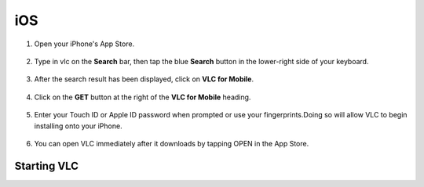 .. _ios:

***
iOS
***

1. Open your iPhone's App Store.

.. figure::  /static/images/ios/playstore.PNG
   :align:   center
   :width: 30%

2. Type in vlc on the **Search** bar, then tap the blue **Search** button in the lower-right side of your keyboard.

.. figure::  /static/images/ios/search.PNG
   :align:   center
   :width: 30%

3. After the search result has been displayed, click on **VLC for Mobile**.

.. figure::  /static/images/ios/search_result.PNG
   :align:   center
   :width: 30%

4. Click on the **GET** button at the right of the **VLC for Mobile** heading.

.. figure::  /static/images/ios/download_vlc.PNG
   :align:   center
   :width: 30%

5. Enter your Touch ID or Apple ID password when prompted or use your fingerprints.Doing so will allow VLC to begin installing onto your iPhone. 

.. figure::  /static/images/ios/approve_download.PNG
   :align:   center
   :width: 30%

6. You can open VLC immediately after it downloads by tapping OPEN in the App Store.

.. figure::  /static/images/ios/open_from_playstore.jpeg
   :align:   center
   :width: 50%

Starting VLC
============

.. tabs::

   .. tab:: Start
        Open your phone, click on the cone icon and enjoy using the VLC Media Player. 

   .. tab:: Stop
        There are three ways to quit VLC:

        * Right click the VLC icon (LargeVLC.png) in the tray and select Quit (Alt-F4).
        * Click the Close button in the main interface of the application.
        * In the Media menu, select Quit (Ctrl-Q).